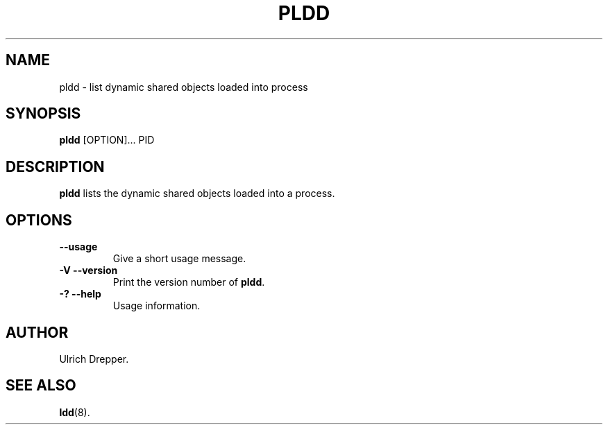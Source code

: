 .\" Do not restrict distribution.
.\" May be distributed under the GNU General Public License
.TH PLDD 1 "11 January 2012"
.SH NAME
pldd \- list dynamic shared objects loaded into process
.SH SYNOPSIS
.B pldd
.RB [OPTION]...
PID
.SH DESCRIPTION
.B pldd
lists the dynamic shared objects loaded into a process.
.SH OPTIONS
.TP
.B \-\-usage
Give a short usage message.
.TP
.B \-V\ \-\-version
Print the version number of
.BR pldd .
.TP
.B \-?\ \-\-help
Usage information.
.SH AUTHOR
Ulrich Drepper.
.SH SEE ALSO
.BR ldd (8).
